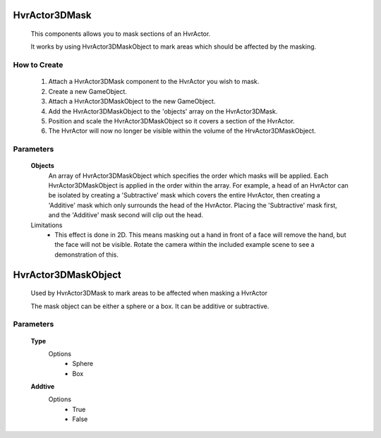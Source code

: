 HvrActor3DMask
===============

    This components allows you to mask sections of an HvrActor.

    It works by using HvrActor3DMaskObject to mark areas which should be affected by the masking.

How to Create
-------------

      1. Attach a HvrActor3DMask component to the HvrActor you wish to mask.
      2. Create a new GameObject.
      3. Attach a HvrActor3DMaskObject to the new GameObject.
      4. Add the HvrActor3DMaskObject to the 'objects' array on the HvrActor3DMask.
      5. Position and scale the HvrActor3DMaskObject so it covers a section of the HvrActor.
      6. The HvrActor will now no longer be visible within the volume of the HrvActor3DMaskObject.

Parameters
----------

    **Objects**
        An array of HvrActor3DMaskObject which specifies the order which masks will be applied. Each HvrActor3DMaskObject is applied in the order within the array. For example, a head of an HvrActor can be isolated by creating a 'Subtractive' mask which covers the entire HvrActor, then creating a 'Additive' mask which only surrounds the head of the HvrActor. Placing the 'Subtractive' mask first, and the 'Additive' mask second will clip out the head.


    Limitations
      - This effect is done in 2D. This means masking out a hand in front of a face will remove the hand, but the face will not be visible. Rotate the camera within the included example scene to see a demonstration of this.


HvrActor3DMaskObject
===============

    Used by HvrActor3DMask to mark areas to be affected when masking a HvrActor

    The mask object can be either a sphere or a box. It can be additive or subtractive.

Parameters
----------

    **Type**
      Options
          - Sphere
          - Box

    **Addtive**
      Options
          - True
          - False
